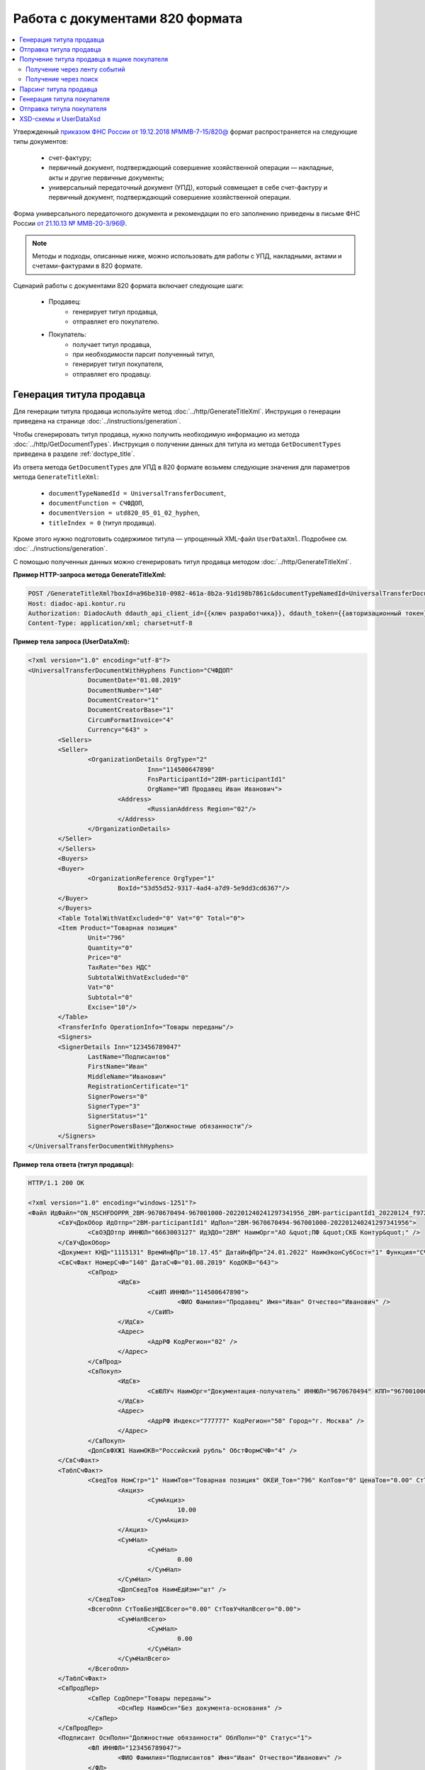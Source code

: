 Работа с документами 820 формата
================================

.. contents:: :local:
	:depth: 3

Утвержденный `приказом ФНС России от 19.12.2018 №ММВ-7-15/820@ <https://normativ.kontur.ru/document?moduleId=1&documentId=328588>`_ формат распространяется на следующие типы документов:

	- счет-фактуру;
	- первичный документ, подтверждающий совершение хозяйственной операции — накладные, акты и другие первичные документы;
	- универсальный передаточный документ (УПД), который совмещает в себе счет-фактуру и первичный документ, подтверждающий совершение хозяйственной операции.

Форма универсального передаточного документа и рекомендации по его заполнению приведены в письме ФНС России `от 21.10.13 № ММВ-20-3/96@ <https://normativ.kontur.ru/document?moduleId=1&documentId=220334>`__.

.. note::
	Методы и подходы, описанные ниже, можно использовать для работы с УПД, накладными, актами и счетами-фактурами в 820 формате.

Сценарий работы с документами 820 формата включает следующие шаги:

	- Продавец:
		- генерирует титул продавца,
		- отправляет его покупателю.
	- Покупатель:
		- получает титул продавца,
		- при необходимости парсит полученный титул, 
		- генерирует титул покупателя,
		- отправляет его продавцу.


Генерация титула продавца
-------------------------

Для генерации титула продавца используйте метод :doc:`../http/GenerateTitleXml`. Инструкция о генерации приведена на странице :doc:`../instructions/generation`.

Чтобы сгенерировать титул продавца, нужно получить необходимую информацию из метода :doc:`../http/GetDocumentTypes`. Инструкция о получении данных для титула из метода ``GetDocumentTypes`` приведена в разделе :ref:`doctype_title`.

Из ответа метода ``GetDocumentTypes`` для УПД в 820 формате возьмем следующие значения для параметров метода ``GenerateTitleXml``:

	- ``documentTypeNamedId = UniversalTransferDocument``,
	- ``documentFunction = СЧФДОП``,
	- ``documentVersion = utd820_05_01_02_hyphen``,
	- ``titleIndex = 0`` (титул продавца).

Кроме этого нужно подготовить содержимое титула — упрощенный XML-файл ``UserDataXml``. Подробнее см. :doc:`../instructions/generation`.

С помощью полученных данных можно сгенерировать титул продавца методом :doc:`../http/GenerateTitleXml`.

**Пример HTTP-запроса метода GenerateTitleXml:**

.. code-block:: http

	POST /GenerateTitleXml?boxId=a96be310-0982-461a-8b2a-91d198b7861c&documentTypeNamedId=UniversalTransferDocument&documentFunction=СЧФДОП&documentVersion=utd820_05_01_02_hyphen&titleIndex=0 HTTP/1.1
	Host: diadoc-api.kontur.ru
	Authorization: DiadocAuth ddauth_api_client_id={{ключ разработчика}}, ddauth_token={{авторизационный токен}}
	Content-Type: application/xml; charset=utf-8

**Пример тела запроса (UserDataXml):**

.. container:: toggle

 .. code-block:: xml

	<?xml version="1.0" encoding="utf-8"?>
	<UniversalTransferDocumentWithHyphens Function="СЧФДОП"
			DocumentDate="01.08.2019"
			DocumentNumber="140"
			DocumentCreator="1"
			DocumentCreatorBase="1"
			CircumFormatInvoice="4"
			Currency="643" >
		<Sellers>
		<Seller>
			<OrganizationDetails OrgType="2"
					Inn="114500647890"
					FnsParticipantId="2BM-participantId1"
					OrgName="ИП Продавец Иван Иванович">
				<Address>
					<RussianAddress Region="02"/>
				</Address>
			</OrganizationDetails>
		</Seller>
		</Sellers>
		<Buyers>
		<Buyer>
			<OrganizationReference OrgType="1"
				BoxId="53d55d52-9317-4ad4-a7d9-5e9dd3cd6367"/>
		</Buyer>
		</Buyers>
		<Table TotalWithVatExcluded="0" Vat="0" Total="0">
		<Item Product="Товарная позиция"
			Unit="796"
			Quantity="0"
			Price="0"
			TaxRate="без НДС"
			SubtotalWithVatExcluded="0"
			Vat="0"
			Subtotal="0"
			Excise="10"/>
		</Table>
		<TransferInfo OperationInfo="Товары переданы"/>
		<Signers>
		<SignerDetails Inn="123456789047"
			LastName="Подписантов"
			FirstName="Иван"
			MiddleName="Иванович"
			RegistrationCertificate="1"
			SignerPowers="0"
			SignerType="3"
			SignerStatus="1"
			SignerPowersBase="Должностные обязанности"/>
		</Signers>
	</UniversalTransferDocumentWithHyphens>

**Пример тела ответа (титул продавца):**

.. container:: toggle

 .. code-block:: xml

	HTTP/1.1 200 OK

	<?xml version="1.0" encoding="windows-1251"?>
	<Файл ИдФайл="ON_NSCHFDOPPR_2BM-9670670494-967001000-202201240241297341956_2BM-participantId1_20220124_f972e93e-4c69-4c9e-9656-be3a5a072e72" ВерсФорм="5.01" ВерсПрог="Diadoc 1.0">
		<СвУчДокОбор ИдОтпр="2BM-participantId1" ИдПол="2BM-9670670494-967001000-202201240241297341956">
			<СвОЭДОтпр ИННЮЛ="6663003127" ИдЭДО="2BM" НаимОрг="АО &quot;ПФ &quot;СКБ Контур&quot;" />
		</СвУчДокОбор>
		<Документ КНД="1115131" ВремИнфПр="18.17.45" ДатаИнфПр="24.01.2022" НаимЭконСубСост="1" Функция="СЧФДОП" ПоФактХЖ="Документ об отгрузке товаров (выполнении работ), передаче имущественных прав (документ об оказании услуг)" НаимДокОпр="Счет-фактура и документ об отгрузке товаров (выполнении работ), передаче имущественных прав (документ об оказании услуг)" ОснДоверОргСост="1">
		<СвСчФакт НомерСчФ="140" ДатаСчФ="01.08.2019" КодОКВ="643">
			<СвПрод>
				<ИдСв>
					<СвИП ИННФЛ="114500647890">
						<ФИО Фамилия="Продавец" Имя="Иван" Отчество="Иванович" />
					</СвИП>
				</ИдСв>
				<Адрес>
					<АдрРФ КодРегион="02" />
				</Адрес>
			</СвПрод>
			<СвПокуп>
				<ИдСв>
					<СвЮЛУч НаимОрг="Документация-получатель" ИННЮЛ="9670670494" КПП="967001000" />
				</ИдСв>
				<Адрес>
					<АдрРФ Индекс="777777" КодРегион="50" Город="г. Москва" />
				</Адрес>
			</СвПокуп>
			<ДопСвФХЖ1 НаимОКВ="Российский рубль" ОбстФормСЧФ="4" />
		</СвСчФакт>
		<ТаблСчФакт>
			<СведТов НомСтр="1" НаимТов="Товарная позиция" ОКЕИ_Тов="796" КолТов="0" ЦенаТов="0.00" СтТовБезНДС="0.00" НалСт="без НДС" СтТовУчНал="0.00">
				<Акциз>
					<СумАкциз>
						10.00
					</СумАкциз>
				</Акциз>
				<СумНал>
					<СумНал>
						0.00
					</СумНал>
				</СумНал>
				<ДопСведТов НаимЕдИзм="шт" />
			</СведТов>
			<ВсегоОпл СтТовБезНДСВсего="0.00" СтТовУчНалВсего="0.00">
				<СумНалВсего>
					<СумНал>
						0.00
					</СумНал>
				</СумНалВсего>
			</ВсегоОпл>
		</ТаблСчФакт>
		<СвПродПер>
			<СвПер СодОпер="Товары переданы">
				<ОснПер НаимОсн="Без документа-основания" />
			</СвПер>
		</СвПродПер>
		<Подписант ОснПолн="Должностные обязанности" ОблПолн="0" Статус="1">
			<ФЛ ИННФЛ="123456789047">
				<ФИО Фамилия="Подписантов" Имя="Иван" Отчество="Иванович" />
			</ФЛ>
		</Подписант>
		</Документ>
	</Файл>


Отправка титула продавца
------------------------

Сформированный титул продавца можно подписать и отправить покупателю с помощью метода :doc:`../http/PostMessage`. Инструкция об отправке документа приведена в разделе :ref:`doc_send`.

**Пример тела запроса:**

.. container:: toggle

 .. code-block:: json

	"FromBoxId": "a96be310-0982-461a-8b2a-91d198b7861c",
	"ToBoxId": "13254c42-b4f7-4fd3-3324-0094aeb0f15a",
	"DocumentAttachments": [
		{
			"SignedContent":
			{
				"Content": "PD94bWwgdmVyc2lvbj0iMS4wIiBlbmNvZGluZz0...NC50Ls+",		// содержимое XML-файла в кодировке base-64
				"Signature": "MIIN5QYJKoZIhvcNAQcCoIIN1jCCDdIA...kA9MJfsplqgW",		// содержимое файла подписи в кодировке base-64
			},
			"TypeNamedId": "UniversalTransferDocument",
			"Function": "СЧФДОП",
			"Version": "utd820_05_01_02_hyphen"
		}
	]

После отправки титула продавца Диадок автоматически формирует подтверждение оператора о дате получения документа, а покупатель формирует извещение о получении титула и отправляет его продавцу. О том, как получить эти служебные документы, написано в инструкциях:

	- :ref:`service_get_InvoiceConfirmation`
	- :ref:`service_get_InvoiceReceipt`


Получение титула продавца в ящике покупателя
--------------------------------------------

Получение через ленту событий
~~~~~~~~~~~~~~~~~~~~~~~~~~~~~

О появлении титула продавца в ящике покупателя можно узнать с помощью методов чтения ленты событий: :doc:`../http/GetNewEvents` и :doc:`../http/GetDocflowEvents_V3`.

Отличить формат полученного документа можно по ответам этих методов. В них возвращается версия документа ``Version``: для документов 820 формата версия будет начинаться с ``utd820``, — например, ``utd820_05_01_02_hyphen``.

Из ленты событий можно узнать идентификаторы документа ``MessageId`` и ``DocumentId``, а также запросить дополнительную информацию по документу с помощью методов :doc:`../http/GetMessage`, :doc:`../http/GetDocument`, :doc:`../http/GetDocflows_V3`.

Получение через поиск
~~~~~~~~~~~~~~~~~~~~~

Чтобы найти все входящие документы, которые нужно обработать, используйте метод :doc:`../http/GetDocuments`:

	- в поле ``boxId`` укажите идентификатор ящика, в котором нужно найти входящие документы;
	- в поле ``filterCategory`` укажите статус и тип документа ``UniversalTransferDocument.InboundNotFinished``.

**Пример запроса на поиск УПД:**

.. code-block:: http

	GET /V3/GetDocuments?filterCategory=UniversalTransferDocument.InboundNotFinished&boxId=db32772b-9256-49a8-a133-fda593fda38a HTTP/1.1
	Host: diadoc-api.kontur.ru
	Accept: application/json
	Content-Type: application/json charset=utf-8
	Authorization: DiadocAuth ddauth_api_client_id={{ключ разработчика}}, ddauth_token={{авторизационный токен}}

В теле ответа вернется список документов в виде структуры :doc:`../proto/DocumentList` с вложенной структурой :doc:`../proto/Document`. Отличить УПД формата 820 можно по значению поля ``Version``, которое должно начинаться с префикса ``utd820``.

Найденный документ можно получить с помощью метода :doc:`../http/GetMessage`. В запросе передайте параметры, вернувшиеся в теле ответа метода ``GetDocuments``: ``boxId``, ``messageId``, ``entityId``.

**Пример запроса на получение УПД:**

.. code-block:: http

	GET /V3/GetMessage?messageId=bbcedb0d-ce34-4e0d-b321-3f600c920935&entityId=30cf2c07-7297-4d48-bc6f-ca7a80e2cf95&boxId=db32772b-9256-49a8-a133-fda593fda38a HTTP/1.1
	Host: diadoc-api.kontur.ru
	Accept: application/json
	Content-Type: application/json charset=utf-8
	Authorization: DiadocAuth ddauth_api_client_id={{ключ разработчика}}, ddauth_token={{авторизационный токен}}

После получения титула продавца нужно :ref:`сформировать и отправить извещение о получении <service_send_InvoiceReceipt>`.


Парсинг титула продавца
-----------------------

Получить данные о полученном титуле продавца можно следующими способами:

	- взять данные сразу из структуры полученного титула,
	- выполнить парсинг документа, чтобы работать с упрощенным XML-файлом ``UserDataXml``.

Выполнить парсинг документа можно с помощью метода :doc:`../http/ParseTitleXml`.
Для этого необходимо знать тип документа, функцию, версию и номер титула.
Узнать тип, функцию и версию можно следующими способами:

	- из ответов методов :doc:`../http/GetNewEvents`, :doc:`../http/GetDocflowEvents_V3`,  :doc:`../http/GetDocflows_V3`, :doc:`../http/GetMessage`, :doc:`../http/GetDocument`,
	- с помощью метода детектирования :doc:`../http/DetectDocumentTitles`.

**Пример HTTP-запроса метода ParseTitleXml:**

.. code-block:: http

	POST /ParseTitleXml?boxId=13254c42-b4f7-4fd3-3324-0094aeb0f15a&documentTypeNamedId=UniversalTransferDocument&documentFunction=СЧФДОП&documentVersion=utd820_05_01_02_hyphen&titleIndex=0 HTTP/1.1
		Host: diadoc-api.kontur.ru
		Authorization: DiadocAuth ddauth_api_client_id={{ключ разработчика}}, ddauth_token={{авторизационный токен}}
		Content-Type: application/xml; charset=utf-8

В теле запроса нужно передать XML-файл полученного титула.

В ответе метод вернет упрощенный XML-файл ``UserDataXml``, аналогичный тому, который был использован при генерации. Не всегда полученный упрощенный XML-файл ответа метода парсинга будет совпадать с упрощенным XML-файлом запроса метода генерации. Это связано с тем, что при генерации документа Диадок автоматически заполняет данные в титуле. Например, по идентификатору ящика Диадок определяет его реквизиты - ИНН, КПП, наименование и т.д. и добавляет их в XML-файл. Поэтому после парсинга в XML-файле будут указаны ИНН, КПП и наименование организации, а не идентификатор ящика, указанный при генерации.

После получения упрощенного XML-файла пользователь может использовать его в своем интеграционном решении.


Генерация титула покупателя
---------------------------

Титул покупателя генерируется аналогично титулу продавца. 

Для генерации титула покупателя используйте метод :doc:`../http/GenerateTitleXml`. Инструкция о генерации приведена на странице :doc:`../instructions/generation`.

Чтобы сгенерировать титул покупателя, нужно получить необходимую информацию из метода :doc:`../http/GetDocumentTypes`. Инструкция о получении данных для титула из метода ``GetDocumentTypes`` приведена в разделе :ref:`doctype_title`.

Из ответа метода ``GetDocumentTypes`` для УПД в 820 формате возьмем те же значения для параметров метода ``GenerateTitleXml``, что и для титула продавца, но номер титула будет другой:

	- ``documentTypeNamedId`` = ``UniversalTransferDocument``,
	- ``documentFunction`` = ``СЧФДОП``,
	- ``documentVersion`` = ``utd820_05_01_02_hyphen``,
	- ``titleIndex`` = ``1`` (титул покупателя).

Кроме этого нужно подготовить содержимое титула — упрощенный XML-файл ``UserDataXml``. Подробнее см. :doc:`../instructions/generation`.

С помощью полученных данных можно сгенерировать титул покупателя методом :doc:`../http/GenerateTitleXml`.

**Пример HTTP-запроса метода GenerateTitleXml:**

.. code-block:: http

	POST /GenerateTitleXml?boxId=13254c42-b4f7-4fd3-3324-0094aeb0f15&documentTypeNamedId=UniversalTransferDocument&documentFunction=СЧФДОП&documentVersion=utd820_05_01_02_hyphen&titleIndex=1&letterId=93bdfb88-7b80-484d-883d-765102ca5af5&documentId=fc3c3811-3368-4e47-95f4-5334b9a42654 HTTP/1.1
	Host: diadoc-api.kontur.ru
	Authorization: DiadocAuth ddauth_api_client_id={{ключ разработчика}}, ddauth_token={{авторизационный токен}}
	Content-Type: application/xml; charset=utf-8

**Пример тела запроса (UserDataXml):**

.. container:: toggle

 .. code-block:: xml

	<?xml version="1.0" encoding="utf-8"?>
	<UniversalTransferDocumentBuyerTitle DocumentCreator="ИП Покупатель Иван Иванович" OperationContent="Принято без претензий" xmlns:xs="http://www.w3.org/2001/XMLSchema">
		<Signers>
			<SignerDetails LastName="Покупатель" 
				FirstName="Иван" 
				MiddleName="Иванович" 
				SignerPowers="1" 
				SignerPowersBase="Должностные обязанности" 
				SignerStatus="5" 
				SignerType="2" 
				Inn="114500647890" />
		</Signers>
	</UniversalTransferDocumentBuyerTitle>

**Пример тела ответа (титул покупателя):**

.. code-block:: xml

	<?xml version="1.0" encoding="windows-1251"?>
	<Файл ИдФайл="ON_NSCHFDOPPOK_2BM-participantId1_2BM-participantid2_f3caa5ab-5033-431f-ba0d-3312ee82b25b" ВерсФорм="5.01" ВерсПрог="Diadoc 1.0">
		<СвУчДокОбор ИдОтпр="2BM-7750370234-4012052808304878702630000000000" ИдПол="2BM-7750370234-4012052808304878702630000000004">
			<СвОЭДОтпр ИННЮЛ="6663003127" ИдЭДО="2BM" НаимОрг="АО &quot;ПФ &quot;СКБ Контур&quot;" />
		</СвУчДокОбор>
		<ИнфПок КНД="1115132" ВремИнфПок="14.50.14" ДатаИнфПок="17.10.2019" НаимЭконСубСост="ИП Покупатель Иван Иванович">
			<ИдИнфПрод ВремФайлИнфПр="14.32.21" ДатаФайлИнфПр="20.05.2019" ИдФайлИнфПр="ON_NSCHFDOPPR_2BM-participantId2_2BM-participantId1_20191011_2ebfc880-6e31-4042-8302-c5201523fc3c">
				<ЭП>MIAGCSqGSIb3DQEHAq...agAAAAAAAA==</ЭП>
			</ИдИнфПрод>
			<СодФХЖ4 ДатаСчФИнфПр="01.02.2003" НаимДокОпрПр="Счет-фактура и документ об отгрузке товаров (выполнении работ), передаче имущественных прав (документ об оказании услуг)" Функция="СЧФДОП" НомСчФИнфПр="140">
				<СвПрин СодОпер="Принято без претензий" />
			</СодФХЖ4>
			<Подписант ОснПолн="Должностные обязанности" ОблПолн="1" Статус="5">
				<ИП ИННФЛ="114500647890">
				<ФИО Фамилия="Покупатель" Имя="Иван" Отчество="Иванович" />
				</ИП>
			</Подписант>
		</ИнфПок>
	</Файл>


Отправка титула покупателя
--------------------------

Сформированный титул покупателя можно подписать и отправить продавцу с помощью метода :doc:`../http/PostMessagePatch`. Инструкция об отправке дополнения приведена в разделе :ref:`doc_patch`.

В результате этих действий получается УПД с двумя подписанными титулами.


XSD-схемы и UserDataXsd
-----------------------

Актуальные XSD-схемы и ``UserDataXml`` можно получить с помощью метода :doc:`../http/GetDocumentTypes`. Инструкция о получении данных для титула из метода ``GetDocumentTypes`` приведена в разделе :ref:`doctype_title`.

XSD-схемы для версии титулов версии **utd820_05_01_02_hyphen**:

	- :download:`XSD-схема титула продавца <../xsd/ON_NSCHFDOPPR_1_997_01_05_01_03.xsd>`
	- :download:`XSD-схема титула покупателя <../xsd/ON_NSCHFDOPPOK_1_997_02_05_01_02.xsd>`
	- :download:`XSD-схема упрощенного XML-файла (UserDataXsd) для титула продавца <../xsd/ON_NSCHFDOPPR_UserContract_820_05_01_02_Hyphen.xsd>`
	- :download:`XSD-схема упрощенного XML-файла (UserDataXsd) для титула покупателя <../xsd/ON_NSCHFDOPPOK_UserContract_820_05_01_02.xsd>`


----

.. rubric:: См. также

*Инструкции:*
	- :doc:`../instructions/documents`
	- :doc:`utd970`